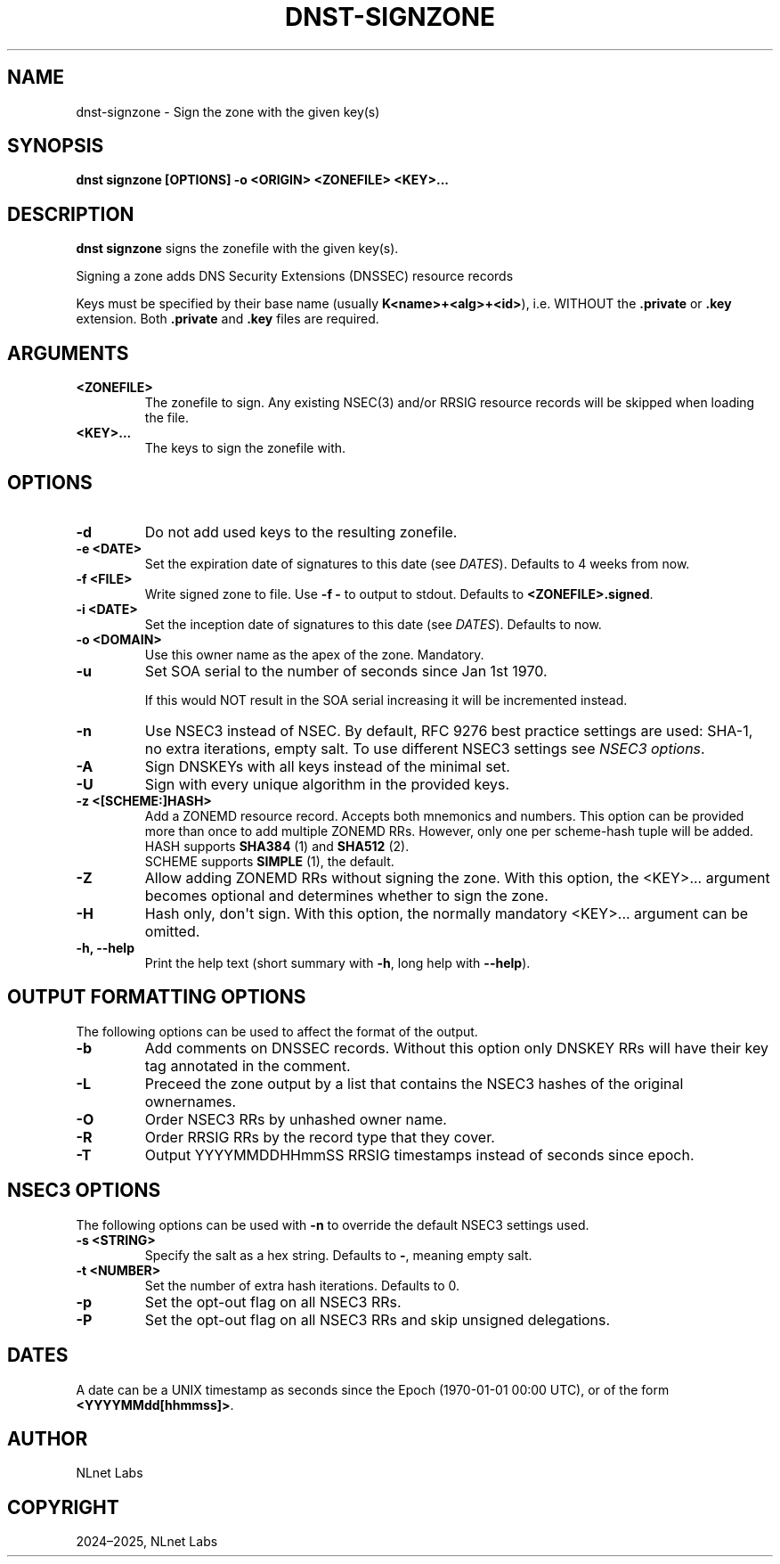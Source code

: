 .\" Man page generated from reStructuredText.
.
.
.nr rst2man-indent-level 0
.
.de1 rstReportMargin
\\$1 \\n[an-margin]
level \\n[rst2man-indent-level]
level margin: \\n[rst2man-indent\\n[rst2man-indent-level]]
-
\\n[rst2man-indent0]
\\n[rst2man-indent1]
\\n[rst2man-indent2]
..
.de1 INDENT
.\" .rstReportMargin pre:
. RS \\$1
. nr rst2man-indent\\n[rst2man-indent-level] \\n[an-margin]
. nr rst2man-indent-level +1
.\" .rstReportMargin post:
..
.de UNINDENT
. RE
.\" indent \\n[an-margin]
.\" old: \\n[rst2man-indent\\n[rst2man-indent-level]]
.nr rst2man-indent-level -1
.\" new: \\n[rst2man-indent\\n[rst2man-indent-level]]
.in \\n[rst2man-indent\\n[rst2man-indent-level]]u
..
.TH "DNST-SIGNZONE" "1" "Oct 03, 2025" "0.1.0-rc2" "dnst"
.SH NAME
dnst-signzone \- Sign the zone with the given key(s)
.SH SYNOPSIS
.sp
\fBdnst signzone\fP \fB[OPTIONS]\fP \fB\-o <ORIGIN>\fP \fB<ZONEFILE>\fP \fB<KEY>...\fP
.SH DESCRIPTION
.sp
\fBdnst signzone\fP signs the zonefile with the given key(s).
.sp
Signing a zone adds DNS Security Extensions (DNSSEC)  resource records
.sp
Keys must be specified by their base name (usually \fBK<name>+<alg>+<id>\fP),
i.e. WITHOUT the \fB\&.private\fP or \fB\&.key\fP extension. Both \fB\&.private\fP and
\fB\&.key\fP files are required.
.SH ARGUMENTS
.INDENT 0.0
.TP
.B <ZONEFILE>
The zonefile to sign. Any existing NSEC(3) and/or RRSIG resource records
will be skipped when loading the file.
.UNINDENT
.INDENT 0.0
.TP
.B <KEY>...
The keys to sign the zonefile with.
.UNINDENT
.SH OPTIONS
.INDENT 0.0
.TP
.B \-d
Do not add used keys to the resulting zonefile.
.UNINDENT
.INDENT 0.0
.TP
.B \-e <DATE>
Set the expiration date of signatures to this date (see
\fI\%DATES\fP). Defaults to 4 weeks from now.
.UNINDENT
.INDENT 0.0
.TP
.B \-f <FILE>
Write signed zone to file. Use \fB\-f \-\fP to output to stdout. Defaults to
\fB<ZONEFILE>.signed\fP\&.
.UNINDENT
.INDENT 0.0
.TP
.B \-i <DATE>
Set the inception date of signatures to this date (see
\fI\%DATES\fP). Defaults to now.
.UNINDENT
.INDENT 0.0
.TP
.B \-o <DOMAIN>
Use this owner name as the apex of the zone. Mandatory.
.UNINDENT
.INDENT 0.0
.TP
.B \-u
Set SOA serial to the number of seconds since Jan 1st 1970.
.sp
If this would NOT result in the SOA serial increasing it will be
incremented instead.
.UNINDENT
.INDENT 0.0
.TP
.B \-n
Use NSEC3 instead of NSEC. By default, RFC 9276 best practice settings
are used: SHA\-1, no extra iterations, empty salt. To use different NSEC3
settings see \fI\%NSEC3 options\fP\&.
.UNINDENT
.INDENT 0.0
.TP
.B \-A
Sign DNSKEYs with all keys instead of the minimal set.
.UNINDENT
.INDENT 0.0
.TP
.B \-U
Sign with every unique algorithm in the provided keys.
.UNINDENT
.INDENT 0.0
.TP
.B \-z <[SCHEME:]HASH>
Add a ZONEMD resource record. Accepts both mnemonics and numbers.
This option can be provided more than once to add multiple ZONEMD RRs.
However, only one per scheme\-hash tuple will be added.
.nf
HASH supports \fBSHA384\fP (1) and \fBSHA512\fP (2).
SCHEME supports \fBSIMPLE\fP (1), the default.
.fi
.sp
.UNINDENT
.INDENT 0.0
.TP
.B \-Z
Allow adding ZONEMD RRs without signing the zone. With this option, the
<KEY>... argument becomes optional and determines whether to sign the
zone.
.UNINDENT
.INDENT 0.0
.TP
.B \-H
Hash only, don\(aqt sign. With this option, the normally mandatory <KEY>...
argument can be omitted.
.UNINDENT
.INDENT 0.0
.TP
.B \-h, \-\-help
Print the help text (short summary with \fB\-h\fP, long help with
\fB\-\-help\fP).
.UNINDENT
.SH OUTPUT FORMATTING OPTIONS
.sp
The following options can be used to affect the format of the output.
.INDENT 0.0
.TP
.B \-b
Add comments on DNSSEC records. Without this option only DNSKEY RRs
will have their key tag annotated in the comment.
.UNINDENT
.INDENT 0.0
.TP
.B \-L
Preceed the zone output by a list that contains the NSEC3 hashes of the
original ownernames.
.UNINDENT
.INDENT 0.0
.TP
.B \-O
Order NSEC3 RRs by unhashed owner name.
.UNINDENT
.INDENT 0.0
.TP
.B \-R
Order RRSIG RRs by the record type that they cover.
.UNINDENT
.INDENT 0.0
.TP
.B \-T
Output YYYYMMDDHHmmSS RRSIG timestamps instead of seconds since epoch.
.UNINDENT
.SH NSEC3 OPTIONS
.sp
The following options can be used with \fB\-n\fP to override the default NSEC3
settings used.
.INDENT 0.0
.TP
.B \-s <STRING>
Specify the salt as a hex string. Defaults to \fB\-\fP, meaning empty salt.
.UNINDENT
.INDENT 0.0
.TP
.B \-t <NUMBER>
Set the number of extra hash iterations. Defaults to 0.
.UNINDENT
.INDENT 0.0
.TP
.B \-p
Set the opt\-out flag on all NSEC3 RRs.
.UNINDENT
.INDENT 0.0
.TP
.B \-P
Set the opt\-out flag on all NSEC3 RRs and skip unsigned delegations.
.UNINDENT
.SH DATES
.sp
A date can be a UNIX timestamp as seconds since the Epoch (1970\-01\-01
00:00 UTC), or of the form \fB<YYYYMMdd[hhmmss]>\fP\&.
.SH AUTHOR
NLnet Labs
.SH COPYRIGHT
2024–2025, NLnet Labs
.\" Generated by docutils manpage writer.
.
